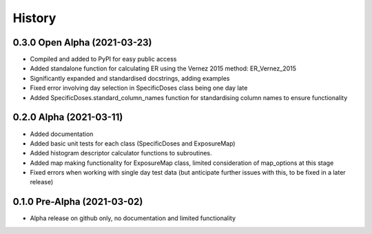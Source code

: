 =======
History
=======

0.3.0 Open Alpha (2021-03-23)
---------------------------------

* Compiled and added to PyPI for easy public access
* Added standalone function for calculating ER using the Vernez 2015 method: ER_Vernez_2015
* Significantly expanded and standardised docstrings, adding examples
* Fixed error involving day selection in SpecificDoses class being one day late
* Added SpecificDoses.standard_column_names function for standardising column names to ensure functionality 

0.2.0 Alpha (2021-03-11)
-----------------------------------

* Added documentation
* Added basic unit tests for each class (SpecificDoses and ExposureMap)
* Added histogram descriptor calculator functions to subroutines.
* Added map making functionality for ExposureMap class, limited consideration of map_options at this stage
* Fixed errors when working with single day test data (but anticipate further issues with this, to be fixed in a later release)


0.1.0 Pre-Alpha (2021-03-02)
--------------------------------------

* Alpha release on github only, no documentation and limited functionality
